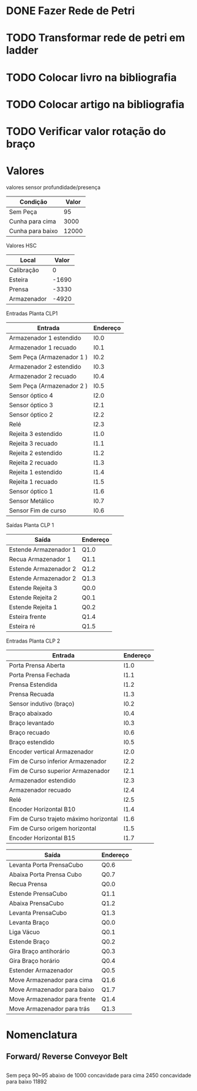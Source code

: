 * DONE Fazer Rede de Petri
* TODO Transformar rede de petri em ladder
* TODO Colocar livro na bibliografia
* TODO Colocar artigo na bibliografia
* TODO Verificar valor rotação do braço
* Valores 
valores sensor profundidade/presença
| Condição         | Valor |
|------------------+-------|
| Sem Peça         |    95 |
| Cunha para cima  |  3000 |
| Cunha para baixo | 12000 |

Valores HSC

| Local       | Valor |
|-------------+-------|
| Calibração  |     0 |
| Esteira     | -1690 |
| Prensa      | -3330 |
| Armazenador | -4920 |

Entradas Planta CLP1

| Entrada                   | Endereço |
|---------------------------+----------|
| Armazenador 1 estendido   | I0.0     |
| Armazenador 1 recuado     | I0.1     |
| Sem Peça (Armazenador 1 ) | I0.2     |
| Armazenador 2 estendido   | I0.3     |
| Armazenador 2 recuado     | I0.4     |
| Sem Peça (Armazenador 2 ) | I0.5     |
| Sensor óptico 4           | I2.0     |
| Sensor óptico 3           | I2.1     |
| Sensor óptico 2           | I2.2     |
| Relé                      | I2.3     |
| Rejeita 3 estendido       | I1.0     |
| Rejeita 3 recuado         | I1.1     |
| Rejeita 2 estendido       | I1.2     |
| Rejeita 2 recuado         | I1.3     |
| Rejeita 1 estendido       | I1.4     |
| Rejeita 1 recuado         | I1.5     |
| Sensor óptico 1           | I1.6     |
| Sensor Metálico           | I0.7     |
| Sensor Fim de curso       | I0.6     |

Saídas Planta CLP 1

| Saída                 | Endereço |
|-----------------------+----------|
| Estende Armazenador 1 | Q1.0     |
| Recua Armazenador 1   | Q1.1     |
| Estende Armazenador 2 | Q1.2     |
| Estende Armazenador 2 | Q1.3     |
| Estende Rejeita 3     | Q0.0     |
| Estende Rejeita 2     | Q0.1     |
| Estende Rejeita 1     | Q0.2     |
| Esteira frente        | Q1.4     |
| Esteira ré            | Q1.5     |

Entradas Planta CLP 2

| Entrada                                | Endereço |
|----------------------------------------+----------|
| Porta Prensa Aberta                    | I1.0     |
| Porta Prensa Fechada                   | I1.1     |
| Prensa Estendida                       | I1.2     |
| Prensa Recuada                         | I1.3     |
| Sensor indutivo (braço)                | I0.2     |
| Braço abaixado                         | I0.4     |
| Braço levantado                        | I0.3     |
| Braço recuado                          | I0.6     |
| Braço estendido                        | I0.5     |
| Encoder vertical Armazenador           | I2.0     |
| Fim de Curso inferior Armazenador      | I2.2     |
| Fim de Curso superior Armazenador      | I2.1     |
| Armazenador estendido                  | I2.3     |
| Armazenador recuado                    | I2.4     |
| Relé                                   | I2.5     |
| Encoder Horizontal B10                 | I1.4     |
| Fim de Curso trajeto máximo horizontal | I1.6     |
| Fim de Curso origem horizontal         | I1.5     |
| Encoder Horizontal B15                 | I1.7     |

| Saída                        | Endereço |
|------------------------------+----------|
| Levanta Porta PrensaCubo     | Q0.6     |
| Abaixa Porta Prensa Cubo     | Q0.7     |
| Recua Prensa                 | Q0.0     |
| Estende PrensaCubo           | Q1.1     |
| Abaixa PrensaCubo            | Q1.2     |
| Levanta PrensaCubo           | Q1.3     |
| Levanta Braço                | Q0.0     |
| Liga Vácuo                   | Q0.1     |
| Estende Braço                | Q0.2     |
| Gira Braço antihorário       | Q0.3     |
| Gira Braço horário           | Q0.4     |
| Estender Armazenador         | Q0.5     |
| Move Armazenador para cima   | Q1.6     |
| Move Armazenador para baixo  | Q1.7     |
| Move Armazenador para frente | Q1.4     |
| Move Armazenador para trás   | Q1.3     |

* Nomenclatura

** Forward/ Reverse Conveyor Belt

**  

Sem peça 90~95 abaixo de 1000
 concavidade para cima 2450 
 concavidade para baixo 11892
